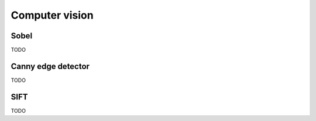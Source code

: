 Computer vision
===============

Sobel
-----

TODO

Canny edge detector
-------------------

TODO

SIFT
----

TODO
